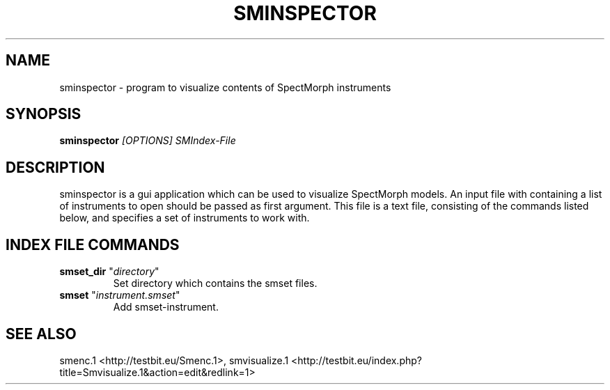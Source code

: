 .TH "SMINSPECTOR" "1" "2011\-07\-19" "Revision 577" "sminspector Manual Page"

.SH NAME

sminspector - program to visualize contents of SpectMorph instruments

.SH SYNOPSIS

\fBsminspector\fR \fI[OPTIONS]\fR \fISMIndex-File\fR

.SH DESCRIPTION

sminspector is a gui application which can be used to visualize SpectMorph models. An input file with containing a
list of instruments to open should be passed as first argument. This file is a text file, consisting of the commands listed below, and specifies a set of instruments to work with.

.SH INDEX FILE COMMANDS
.TP
\fBsmset_dir\fR "\fIdirectory\fR"
Set directory which contains the smset files.
.PP
.TP
\fBsmset\fR "\fIinstrument.smset\fR"
Add smset-instrument.
.PP

.SH SEE ALSO

smenc.1 <http://testbit.eu/Smenc.1>, smvisualize.1 <http://testbit.eu/index.php?title=Smvisualize.1&action=edit&redlink=1>

